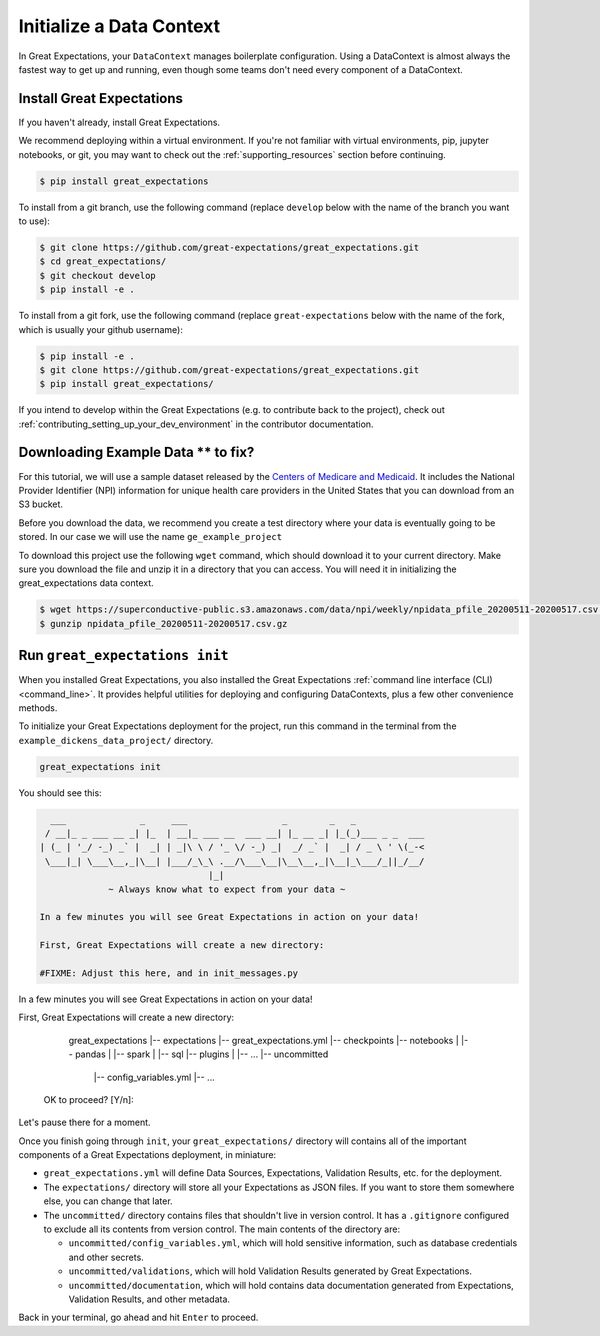 .. _getting_started__initialize_a_data_context:

Initialize a Data Context
===============================================

In Great Expectations, your ``DataContext`` manages boilerplate configuration. Using a DataContext is almost always the fastest way to get up and running, even though some teams don't need every component of a DataContext.


Install Great Expectations
-----------------------------------------------

If you haven't already, install Great Expectations.

We recommend deploying within a virtual environment. If you're not familiar with virtual environments, pip, jupyter notebooks,
or git, you may want to check out the :ref:`supporting_resources` section before continuing.

.. raw:: html

   The command to install is especially great <a href="https://great-expectations-web-assets.s3.us-east-2.amazonaws.com/pip_install_great_expectations.png" target="_blank">if you're a Dickens fan</a>:
   <br/>
   <br/>

.. code-block:: bash

    $ pip install great_expectations

To install from a git branch, use the following command (replace ``develop`` below with the name of the branch you want to use):

.. code-block:: bash

    $ git clone https://github.com/great-expectations/great_expectations.git
    $ cd great_expectations/
    $ git checkout develop
    $ pip install -e .

To install from a git fork, use the following command (replace ``great-expectations`` below with the name of the fork, which is usually your github username):

.. code-block:: bash

    $ pip install -e .
    $ git clone https://github.com/great-expectations/great_expectations.git
    $ pip install great_expectations/

If you intend to develop within the Great Expectations (e.g. to contribute back to the project), check out :ref:`contributing_setting_up_your_dev_environment` in the contributor documentation.

Downloading Example Data ** to fix?
-----------------------------------------------
For this tutorial, we will use a sample dataset released by the `Centers of Medicare and Medicaid <https://www.cms.gov/Regulations-and-Guidance/Administrative-Simplification/NationalProvIdentStand/DataDissemination>`_.
It includes the National Provider Identifier (NPI) information for unique health care providers in the United States that you can download from an S3 bucket.

Before you download the data, we recommend you create a test directory where your data is eventually going to be stored. In our case we will use the name ``ge_example_project``

.. code-block:: bash
   $ mkdir ge_example_project
   $ cd ge_example_project
   $ mkdir data
   $ cd data

To download this project use the following ``wget`` command, which should download it to your current directory. Make sure you download the file and unzip it in a directory that you can access. You will need it in initializing the great_expectations data context.

.. code-block:: bash

    $ wget https://superconductive-public.s3.amazonaws.com/data/npi/weekly/npidata_pfile_20200511-20200517.csv.gz
    $ gunzip npidata_pfile_20200511-20200517.csv.gz


Run ``great_expectations init``
-----------------------------------------------

When you installed Great Expectations, you also installed the Great Expectations :ref:`command line interface (CLI) <command_line>`. It provides helpful utilities for deploying and configuring DataContexts, plus a few other convenience methods.

To initialize your Great Expectations deployment for the project, run this command in the terminal from the ``example_dickens_data_project/`` directory.

.. code-block:: bash

    great_expectations init


You should see this:

.. code-block:: bash

      ___              _     ___                  _        _   _
     / __|_ _ ___ __ _| |_  | __|_ ___ __  ___ __| |_ __ _| |_(_)___ _ _  ___
    | (_ | '_/ -_) _` |  _| | _|\ \ / '_ \/ -_) _|  _/ _` |  _| / _ \ ' \(_-<
     \___|_| \___\__,_|\__| |___/_\_\ .__/\___\__|\__\__,_|\__|_\___/_||_/__/
                                    |_|
                 ~ Always know what to expect from your data ~

    In a few minutes you will see Great Expectations in action on your data!

    First, Great Expectations will create a new directory:

    #FIXME: Adjust this here, and in init_messages.py

In a few minutes you will see Great Expectations in action on your data!

First, Great Expectations will create a new directory:

        great_expectations
        |-- expectations
        |-- great_expectations.yml
        |-- checkpoints
        |-- notebooks
        |   |-- pandas
        |   |-- spark
        |   |-- sql
        |-- plugins
        |   |-- ...
        |-- uncommitted
            |-- config_variables.yml
            |-- ...

    OK to proceed? [Y/n]:

Let's pause there for a moment.

Once you finish going through ``init``, your ``great_expectations/`` directory will contains all of the important components of a Great Expectations deployment, in miniature:

* ``great_expectations.yml`` will define Data Sources, Expectations, Validation Results, etc. for the deployment.
* The ``expectations/`` directory will store all your Expectations as JSON files. If you want to store them somewhere else, you can change that later.
* The ``uncommitted/`` directory contains files that shouldn't live in version control. It has a ``.gitignore`` configured to exclude all its contents from version control. The main contents of the directory are:

  * ``uncommitted/config_variables.yml``, which will hold sensitive information, such as database credentials and other secrets.
  * ``uncommitted/validations``, which will hold Validation Results generated by Great Expectations.
  * ``uncommitted/documentation``, which will hold contains data documentation generated from Expectations, Validation Results, and other metadata.

Back in your terminal, go ahead and hit ``Enter`` to proceed.
